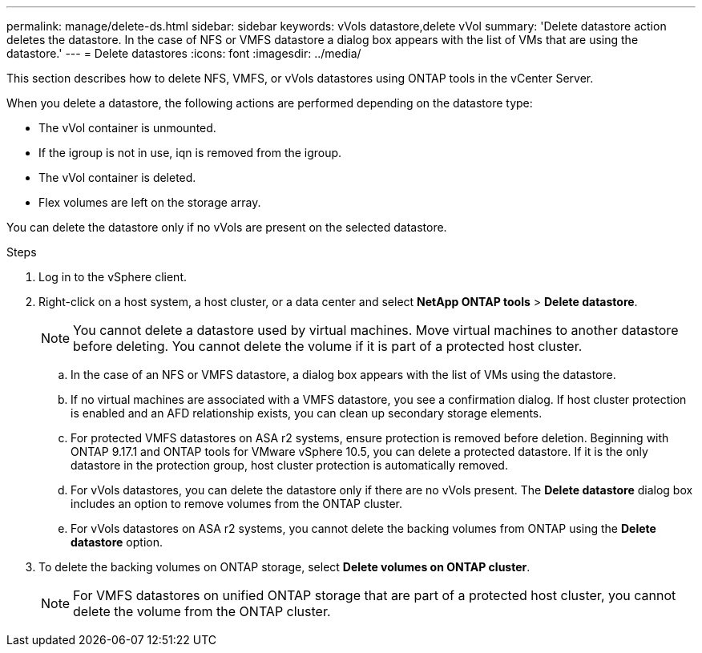 ---
permalink: manage/delete-ds.html
sidebar: sidebar
keywords: vVols datastore,delete vVol
summary: 'Delete datastore action deletes the datastore. In the case of NFS or VMFS datastore a dialog box appears with the list of VMs that are using the datastore.'
---
= Delete datastores
:icons: font
:imagesdir: ../media/

[.lead]
This section describes how to delete NFS, VMFS, or vVols datastores using ONTAP tools in the vCenter Server.

When you delete a datastore, the following actions are performed depending on the datastore type:

* The vVol container is unmounted.
* If the igroup is not in use, iqn is removed from the igroup.
* The vVol container is deleted.
* Flex volumes are left on the storage array. 

You can delete the datastore only if no vVols are present on the selected datastore.

.Steps

. Log in to the vSphere client.
. Right-click on a host system, a host cluster, or a data center and select *NetApp ONTAP tools* > *Delete datastore*.
+
[NOTE]
You cannot delete a datastore used by virtual machines. Move virtual machines to another datastore before deleting. You cannot delete the volume if it is part of a protected host cluster.

.. In the case of an NFS or VMFS datastore, a dialog box appears with the list of VMs using the datastore.
.. If no virtual machines are associated with a VMFS datastore, you see a confirmation dialog. If host cluster protection is enabled and an AFD relationship exists, you can clean up secondary storage elements.
// 10.5 updates for Hierarchical CG feature
.. For protected VMFS datastores on ASA r2 systems, ensure protection is removed before deletion. Beginning with ONTAP 9.17.1 and ONTAP tools for VMware vSphere 10.5, you can delete a protected datastore. If it is the only datastore in the protection group, host cluster protection is automatically removed.
// 10.3 updates for ASA r2
.. For vVols datastores, you can delete the datastore only if there are no vVols present. The *Delete datastore* dialog box includes an option to remove volumes from the ONTAP cluster.
.. For vVols datastores on ASA r2 systems, you cannot delete the backing volumes from ONTAP using the *Delete datastore* option.
. To delete the backing volumes on ONTAP storage, select *Delete volumes on ONTAP cluster*.
+
[NOTE]
For VMFS datastores on unified ONTAP storage that are part of a protected host cluster, you cannot delete the volume from the ONTAP cluster.

